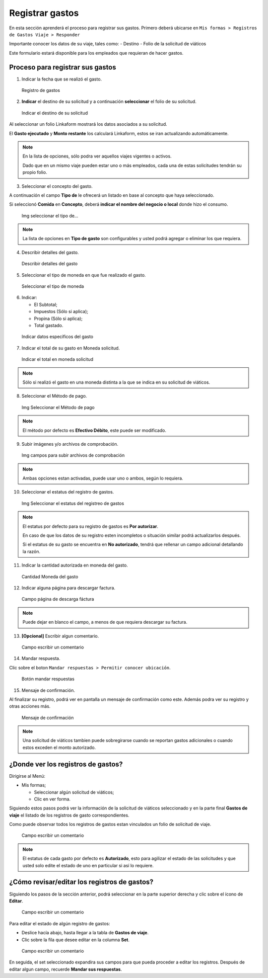Registrar gastos
================

En esta sección aprenderá el proceso para registrar sus gastos. Primero
deberá ubicarse en
``Mis formas > Registros de Gastos Viaje > Responder``

Importante conocer los datos de su viaje, tales como: - Destino - Folio
de la solicitud de viáticos

Este formulario estará disponible para los empleados que requieran de
hacer gastos.

Proceso para registrar sus gastos
---------------------------------

1. Indicar la fecha que se realizó el gasto.

.. figure::
   /imgs/Modulos/Viaticos/forms/registrar-gastos/1-registrar-gastos.png
   :alt: Registro de gastos

   Registro de gastos

2. **Indicar** el destino de su solicitud y a continuación
   **seleccionar** el folio de su solicitud.

.. figure::
   /imgs/Modulos/Viaticos/forms/registrar-gastos/2-registrar-gastos.png
   :alt: Indicar el destino de su solicitud

   Indicar el destino de su solicitud

Al seleccionar un folio Linkaform mostrará los datos asociados a su
solicitud.

El **Gasto ejecutado** y **Monto restante** los calculará Linkaform,
estos se iran actualizando automáticamente.

.. note::
   En la lista de opciones, sólo podra ver aquellos viajes
   vigentes o activos.

   Dado que en un mismo viaje pueden estar uno o más empleados, cada una
   de estas solicitudes tendrán su propio folio.

3. Seleccionar el concepto del gasto.

A continuación el campo **Tipo de** le ofrecerá un listado en base al
concepto que haya seleccionado.

Si seleccionó **Comida** en **Concepto**, deberá **indicar el nombre del
negocio o local** donde hizo el consumo.

.. figure::
   /imgs/Modulos/Viaticos/forms/registrar-gastos/3-registrar-gastos.png
   :alt: Img seleccionar el tipo de…

   Img seleccionar el tipo de…

..

.. note:: 
   La lista de opciones en **Tipo de gasto** son configurables y
   usted podrá agregar o eliminar los que requiera.

4. Describir detalles del gasto.

.. figure::
   /imgs/Modulos/Viaticos/forms/registrar-gastos/4-registrar-gastos.png
   :alt: Describir detalles del gasto

   Describir detalles del gasto

5. Seleccionar el tipo de moneda en que fue realizado el gasto.

.. figure::
   /imgs/Modulos/Viaticos/forms/registrar-gastos/5-registrar-gastos.png
   :alt: Seleccionar el tipo de moneda

   Seleccionar el tipo de moneda

6. Indicar:

   -  El Subtotal;
   -  Impuestos (Sólo si aplica);
   -  Propina (Sólo si aplica);
   -  Total gastado.

.. figure::
   /imgs/Modulos/Viaticos/forms/registrar-gastos/6-registrar-gastos.png
   :alt: Indicar datos especificos del gasto

   Indicar datos especificos del gasto

7. Indicar el total de su gasto en Moneda solicitud.

.. figure::
   /imgs/Modulos/Viaticos/forms/registrar-gastos/7-registrar-gastos.png
   :alt: Indicar el total en moneda solicitud

   Indicar el total en moneda solicitud

..

.. note:: 
   Sólo si realizó el gasto en una moneda distinta a la que se
   indica en su solicitud de viáticos.

8. Seleccionar el Método de pago.

.. figure::
   /imgs/Modulos/Viaticos/forms/registrar-gastos/8-registrar-gastos.png
   :alt: Img Seleccionar el Método de pago

   Img Seleccionar el Método de pago

..

.. note::
   El método por defecto es **Efectivo Débito**, este puede ser
   modificado.

9. Subir imágenes y/o archivos de comprobación.

.. figure::
   /imgs/Modulos/Viaticos/forms/registrar-gastos/9-registrar-gastos.png
   :alt: Img campos para subir archivos de comprobación

   Img campos para subir archivos de comprobación

..

.. note:: 
   Ambas opciones estan activadas, puede usar uno o ambos, según
   lo requiera.

10. Seleccionar el estatus del registro de gastos.

.. figure::
   /imgs/Modulos/Viaticos/forms/registrar-gastos/10-registrar-gastos.png
   :alt: Img Seleccionar el estatus del registreo de gastos

   Img Seleccionar el estatus del registreo de gastos

..

.. note::  
   El estatus por defecto para su registro de gastos es **Por
   autorizar**.

   En caso de que los datos de su registro esten incompletos o situación
   similar podrá actualizarlos después.

   Si el estatus de su gasto se encuentra en **No autorizado**, tendrá
   que rellenar un campo adicional detallando la razón.

11. Indicar la cantidad autorizada en moneda del gasto.

.. figure::
   /imgs/Modulos/Viaticos/forms/registrar-gastos/11-registrar-gastos.png
   :alt: Cantidad Moneda del gasto

   Cantidad Moneda del gasto

12. Indicar alguna página para descargar factura.

.. figure::
   /imgs/Modulos/Viaticos/forms/registrar-gastos/12-registrar-gastos.png
   :alt: Campo página de descarga fáctura

   Campo página de descarga fáctura

..

.. note::  
   Puede dejar en blanco el campo, a menos de que requiera
   descargar su factura.

13. **[Opcional]** Escribir algun comentario.

.. figure::
   /imgs/Modulos/Viaticos/forms/registrar-gastos/13-registrar-gastos.png
   :alt: Campo escribir un comentario

   Campo escribir un comentario

14. Mandar respuesta.

Clic sobre el boton ``Mandar respuestas > Permitir conocer ubicación``.

.. figure::
   /imgs/Modulos/Viaticos/forms/registrar-gastos/14-registrar-gastos.png
   :alt: Botón mandar respuestas

   Botón mandar respuestas

15. Mensaje de confirmación.

Al finalizar su registro, podrá ver en pantalla un mensaje de
confirmación como este. Además podra ver su registro y otras acciones
más.

.. figure::
   /imgs/Modulos/Viaticos/forms/registrar-gastos/15-registrar-gastos.png
   :alt: Mensaje de confirmación

   Mensaje de confirmación

..

.. note:: 
   Una solicitud de viáticos tambien puede sobregirarse cuando se
   reportan gastos adicionales o cuando estos exceden el monto
   autorizado.

¿Donde ver los registros de gastos?
-----------------------------------

Dirigirse al Menú:

-  Mis formas;

   -  Seleccionar algún solicitud de viáticos;
   -  Clic en ver forma.

Siguiendo estos pasos podrá ver la información de la solicitud de
viáticos seleccionado y en la parte final **Gastos de viaje** el listado
de los registros de gasto correspondientes.

Como puede observar todos los registros de gastos estan vinculados un
folio de solicitud de viaje.

.. figure::
   /imgs/Modulos/Viaticos/forms/registrar-gastos/1-ver-registro-gastos.png
   :alt: Campo escribir un comentario

   Campo escribir un comentario

..

.. note:: 
   El estatus de cada gasto por defecto es **Autorizado**, esto
   para agilizar el estado de las solicitudes y que usted solo edite el
   estado de uno en particular si así lo requiere.

¿Cómo revisar/editar los registros de gastos?
---------------------------------------------

Siguiendo los pasos de la sección anterior, podrá seleccionar en la
parte superior derecha y clic sobre el ícono de **Editar**.

.. figure::
   /imgs/Modulos/Viaticos/forms/registrar-gastos/2-ver-registro-gastos.png
   :alt: Campo escribir un comentario

   Campo escribir un comentario

Para editar el estado de algún registro de gastos:

-  Deslice hacía abajo, hasta llegar a la tabla de **Gastos de viaje**.
-  Clic sobre la fila que desee editar en la columna **Set**.

.. figure::
   /imgs/Modulos/Viaticos/forms/registrar-gastos/1-editar-registro-gastos.png
   :alt: Campo escribir un comentario

   Campo escribir un comentario

En seguida, el set seleccionado expandira sus campos para que pueda
proceder a editar los registros. Después de editar algun campo, recuerde
**Mandar sus respuestas**.
